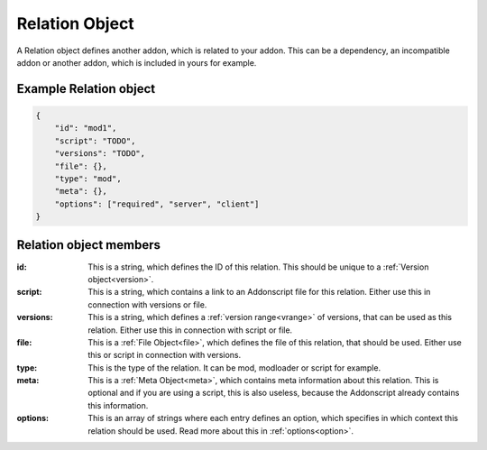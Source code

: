
.. _rel:

Relation Object
===============

A Relation object defines another addon, which is related to your addon. This can be a dependency, an incompatible addon or another addon, which is included in yours for example.

Example Relation object
#######################

.. code-block:: json

    {
        "id": "mod1",
        "script": "TODO",
        "versions": "TODO",
        "file": {},
        "type": "mod",
        "meta": {},
        "options": ["required", "server", "client"]
    }

Relation object members
#######################

:id: This is a string, which defines the ID of this relation. This should be unique to a :ref:`Version object<version>`.
:script: This is a string, which contains a link to an Addonscript file for this relation. Either use this in connection with versions or file.
:versions: This is a string, which defines a :ref:`version range<vrange>` of versions, that can be used as this relation. Either use this in connection with script or file.
:file: This is a :ref:`File Object<file>`, which defines the file of this relation, that should be used. Either use this or script in connection with versions.
:type: This is the type of the relation. It can be mod, modloader or script for example.
:meta: This is a :ref:`Meta Object<meta>`, which contains meta information about this relation. This is optional and if you are using a script, this is also useless, because the Addonscript already contains this information.
:options: This is an array of strings where each entry defines an option, which specifies in which context this relation should be used. Read more about this in :ref:`options<option>`.